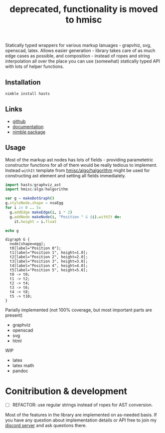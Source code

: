 #+title: deprecated, functionality is moved to hmisc

Statically typed wrappers for various markup lanuages - grapvhiz, svg,
openscad, latex. Allows easier generation - library takes care of as
much edge cases as possible, and composition - instead of ropes and
string interpolation all over the place you can use (somewhat)
statically typed API with lots of helper functions.

** Installation

#+begin_src bash
nimble install hasts
#+end_src

** Links

- [[https://github.com/haxscramper/hasts][github]]
- [[https://haxscramper.github.io/hasts-doc/src/hasts/graphviz_ast.html][documentation]]
- [[https://nimble.directory/pkg/hasts][nimble package]]

** Usage

Most of the markup ast nodes has lots of fields - providing
parametetric constructor functions for all of them would be really
tedious to implement. Instead ~withIt~ template from
[[https://github.com/haxscramper/hmisc#hmiscalgohalgorithm-documentation][hmisc/algo/halgorithm]] might be used for constructing ast element and
setting all fields immediately.

#+begin_src nim :exports both
import hasts/graphviz_ast
import hmisc/algo/halgorithm

var g = makeDotGraph()
g.styleNode.shape = nsaEgg
for i in 0 .. 5:
  g.addEdge makeEdge(i, i * 2)
  g.addNode makeNode(i, "Position " & $i).withIt do:
    it.height = i.float

echo g
#+end_src

#+RESULTS:
#+begin_example
digraph G {
  node[shape=egg];
  t0[label="Position 0"];
  t1[label="Position 1", height=1.0];
  t2[label="Position 2", height=2.0];
  t3[label="Position 3", height=3.0];
  t4[label="Position 4", height=4.0];
  t5[label="Position 5", height=5.0];
  t0 -> t0;
  t1 -> t2;
  t2 -> t4;
  t3 -> t6;
  t4 -> t8;
  t5 -> t10;
}
#+end_example

Parially implemented (not 100% coverage, but most important parts are
present)

- graphviz
- openscad
- svg
- html

WIP

- latex
- latex math
- pandoc

* Conitribution & development

- [ ] REFACTOR: use regular strings instead of ropes for AST
  conversion.

Most of the features in the library are implemented on as-needed
basis. If you have any question about implementation details or API
free to join my [[https://discord.gg/hjfYJCU][discord server]] and ask
questions there.
